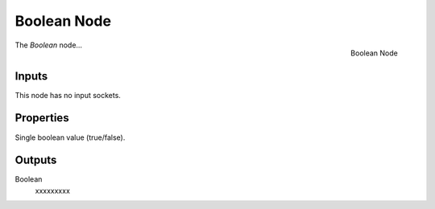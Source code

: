 .. index:: Geometry Nodes; Boolean
.. _bpy.types.GeometryNodeBoolean:

************
Boolean Node
************

.. figure:: /images/modeling_geometry-nodes_input_boolean_node.png
   :align: right

   Boolean Node

The *Boolean* node...


Inputs
======

This node has no input sockets.


Properties
==========

Single boolean value (true/false).


Outputs
=======

Boolean
   xxxxxxxxx

